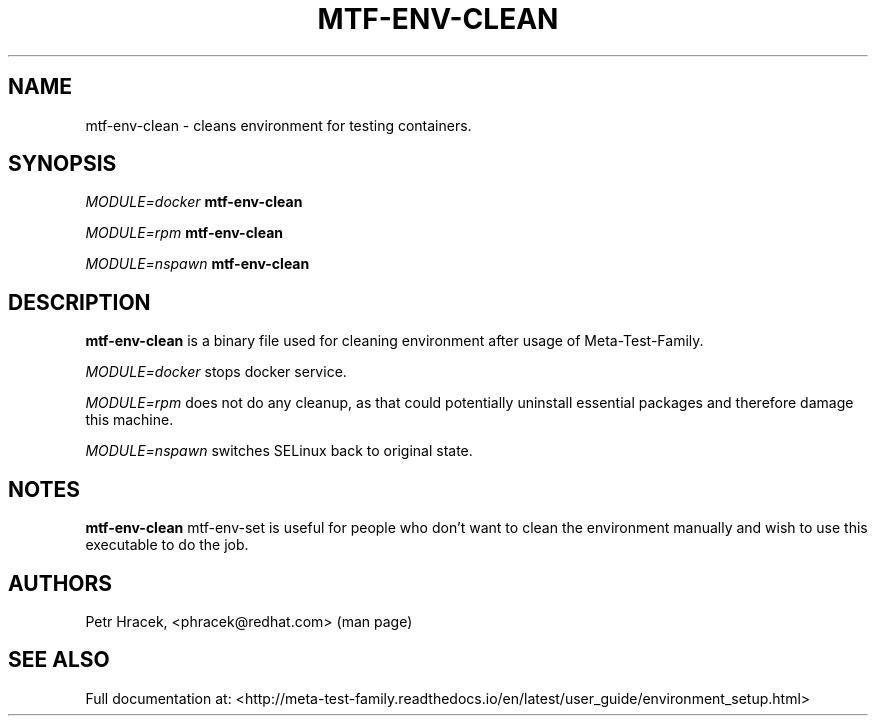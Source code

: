 .\" Copyright Petr Hracek, 2017
.\"
.\" This page is distributed under GPL.
.\"
.TH MTF-ENV-CLEAN 1 2017-11-01 "" "Linux User's Manual"
.SH NAME
mtf-env-clean \- cleans environment for testing containers.

.SH SYNOPSIS
\fIMODULE=docker\/\fR
.B mtf-env-clean

\fIMODULE=rpm\/\fR
.B mtf-env-clean

\fIMODULE=nspawn\/\fR
.B mtf-env-clean

.SH DESCRIPTION
.PP
\fBmtf-env-clean\fP is a binary file used for cleaning environment after usage of Meta-Test-Family.

.PP
\fIMODULE=docker\/\fR stops docker service.

.PP
\fIMODULE=rpm\/\fR does not do any cleanup,
as that could potentially uninstall essential packages and therefore damage this machine.

.PP
\fIMODULE=nspawn\/\fR switches SELinux back to original state.

.SH NOTES
\fBmtf-env-clean\fP mtf-env-set is useful for people who don't want to clean the environment
manually and wish to use this executable to do the job.

.SH AUTHORS
Petr Hracek, <phracek@redhat.com> (man page)

.SH "SEE ALSO"
Full documentation at: <http://meta-test-family.readthedocs.io/en/latest/user_guide/environment_setup.html>